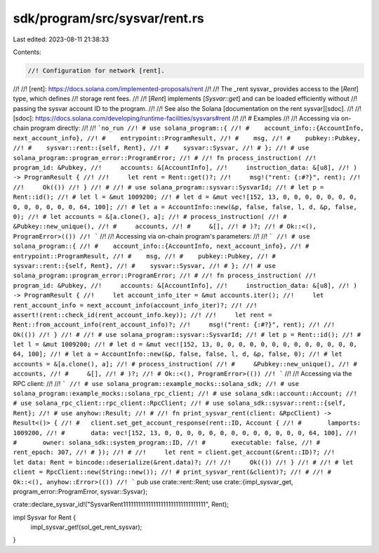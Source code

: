 sdk/program/src/sysvar/rent.rs
==============================

Last edited: 2023-08-11 21:38:33

Contents:

.. code-block:: rs

    //! Configuration for network [rent].
//!
//! [rent]: https://docs.solana.com/implemented-proposals/rent
//!
//! The _rent sysvar_ provides access to the [`Rent`] type, which defines
//! storage rent fees.
//!
//! [`Rent`] implements [`Sysvar::get`] and can be loaded efficiently without
//! passing the sysvar account ID to the program.
//!
//! See also the Solana [documentation on the rent sysvar][sdoc].
//!
//! [sdoc]: https://docs.solana.com/developing/runtime-facilities/sysvars#rent
//!
//! # Examples
//!
//! Accessing via on-chain program directly:
//!
//! ```no_run
//! # use solana_program::{
//! #    account_info::{AccountInfo, next_account_info},
//! #    entrypoint::ProgramResult,
//! #    msg,
//! #    pubkey::Pubkey,
//! #    sysvar::rent::{self, Rent},
//! #    sysvar::Sysvar,
//! # };
//! # use solana_program::program_error::ProgramError;
//! #
//! fn process_instruction(
//!     program_id: &Pubkey,
//!     accounts: &[AccountInfo],
//!     instruction_data: &[u8],
//! ) -> ProgramResult {
//!
//!     let rent = Rent::get()?;
//!     msg!("rent: {:#?}", rent);
//!
//!     Ok(())
//! }
//! #
//! # use solana_program::sysvar::SysvarId;
//! # let p = Rent::id();
//! # let l = &mut 1009200;
//! # let d = &mut vec![152, 13, 0, 0, 0, 0, 0, 0, 0, 0, 0, 0, 0, 0, 0, 64, 100];
//! # let a = AccountInfo::new(&p, false, false, l, d, &p, false, 0);
//! # let accounts = &[a.clone(), a];
//! # process_instruction(
//! #     &Pubkey::new_unique(),
//! #     accounts,
//! #     &[],
//! # )?;
//! # Ok::<(), ProgramError>(())
//! ```
//!
//! Accessing via on-chain program's parameters:
//!
//! ```
//! # use solana_program::{
//! #    account_info::{AccountInfo, next_account_info},
//! #    entrypoint::ProgramResult,
//! #    msg,
//! #    pubkey::Pubkey,
//! #    sysvar::rent::{self, Rent},
//! #    sysvar::Sysvar,
//! # };
//! # use solana_program::program_error::ProgramError;
//! #
//! fn process_instruction(
//!     program_id: &Pubkey,
//!     accounts: &[AccountInfo],
//!     instruction_data: &[u8],
//! ) -> ProgramResult {
//!     let account_info_iter = &mut accounts.iter();
//!     let rent_account_info = next_account_info(account_info_iter)?;
//!
//!     assert!(rent::check_id(rent_account_info.key));
//!
//!     let rent = Rent::from_account_info(rent_account_info)?;
//!     msg!("rent: {:#?}", rent);
//!
//!     Ok(())
//! }
//! #
//! # use solana_program::sysvar::SysvarId;
//! # let p = Rent::id();
//! # let l = &mut 1009200;
//! # let d = &mut vec![152, 13, 0, 0, 0, 0, 0, 0, 0, 0, 0, 0, 0, 0, 0, 64, 100];
//! # let a = AccountInfo::new(&p, false, false, l, d, &p, false, 0);
//! # let accounts = &[a.clone(), a];
//! # process_instruction(
//! #     &Pubkey::new_unique(),
//! #     accounts,
//! #     &[],
//! # )?;
//! # Ok::<(), ProgramError>(())
//! ```
//!
//! Accessing via the RPC client:
//!
//! ```
//! # use solana_program::example_mocks::solana_sdk;
//! # use solana_program::example_mocks::solana_rpc_client;
//! # use solana_sdk::account::Account;
//! # use solana_rpc_client::rpc_client::RpcClient;
//! # use solana_sdk::sysvar::rent::{self, Rent};
//! # use anyhow::Result;
//! #
//! fn print_sysvar_rent(client: &RpcClient) -> Result<()> {
//! #   client.set_get_account_response(rent::ID, Account {
//! #       lamports: 1009200,
//! #       data: vec![152, 13, 0, 0, 0, 0, 0, 0, 0, 0, 0, 0, 0, 0, 0, 64, 100],
//! #       owner: solana_sdk::system_program::ID,
//! #       executable: false,
//! #       rent_epoch: 307,
//! # });
//! #
//!     let rent = client.get_account(&rent::ID)?;
//!     let data: Rent = bincode::deserialize(&rent.data)?;
//!
//!     Ok(())
//! }
//! #
//! # let client = RpcClient::new(String::new());
//! # print_sysvar_rent(&client)?;
//! #
//! # Ok::<(), anyhow::Error>(())
//! ```
pub use crate::rent::Rent;
use crate::{impl_sysvar_get, program_error::ProgramError, sysvar::Sysvar};

crate::declare_sysvar_id!("SysvarRent111111111111111111111111111111111", Rent);

impl Sysvar for Rent {
    impl_sysvar_get!(sol_get_rent_sysvar);
}


